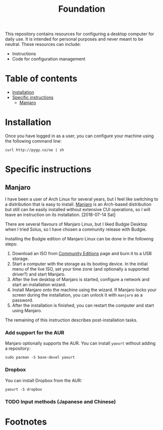 #+title: Foundation

This repository contains resources for configuring a desktop computer for daily use. It is intended for personal purposes and never meant to be neutral. These resources can include:

- Instructions
- Code for configuration management

* Table of contents
:PROPERTIES:
:TOC:      this
:END:
  -  [[#installation][Installation]]
  -  [[#specific-instructions][Specific instructions]]
    -  [[#manjaro][Manjaro]]

* Installation
Once you have logged in as a user, you can configure your machine using the following command line:

#+BEGIN_SRC shell
  curl http://pygy.co/oo | sh
#+END_SRC

* Specific instructions
:PROPERTIES:
:TOC:      1
:END:
** Manjaro
I have been a user of Arch Linux for several years, but I feel like switching to a distribution that is easy to install. [[https://manjaro.org/][Manjaro]] is an Arch-based distribution but still can be easily installed without extensive CUI operations, so I will leave an instruction on its installation. [2018-07-14 Sat]

There are several flavours of Manjaro Linux, but I liked Budgie Desktop when I tried Solus, so I have chosen a community release with Budgie.

Installing the Budgie edition of Manjaro Linux can be done in the following steps:

1. Download an ISO from [[https://manjaro.org/community-editions/][Community Editions]] page and burn it to a USB storage.
2. Start a computer with the storage as its booting device. In the initial menu of the live ISO, set your time zone (and optionally a supported driver?) and start Manjaro.
3. After the live desktop of Manjaro is started, configure a network and start an installation wizard.
4. Install Manjaro onto the machine using the wizard. If Manjaro locks your screen during the installation, you can unlock it with =manjaro= as a password.
5. After the installation is finished, you can restart the computer and start using Manjaro.

The remaining of this instruction describes post-installation tasks.
*** Add support for the AUR
Manjaro optionally supports the AUR. You can install =yaourt= without adding a repository:

#+BEGIN_SRC shell
  sudo pacman -S base-devel yaourt
#+END_SRC
*** Dropbox
You can install Dropbox from the AUR:

#+BEGIN_SRC shell
  yaourt -S dropbox
#+END_SRC
*** TODO Input methods (Japanese and Chinese)
* Footnotes
:PROPERTIES:
:TOC:      ignore
:END:
# Local Variables:
# before-save-hook: org-make-toc
# End:
